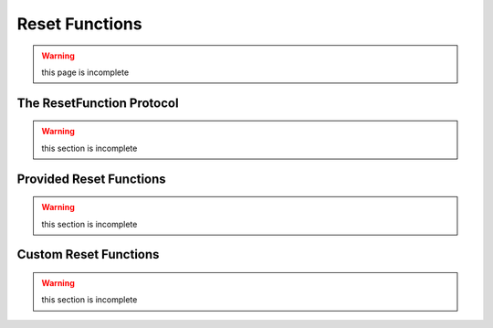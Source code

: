 ===============
Reset Functions
===============

.. warning::
    this page is incomplete

The ResetFunction Protocol
==========================

.. warning::
    this section is incomplete

Provided Reset Functions
========================

.. warning::
    this section is incomplete

Custom Reset Functions
======================

.. warning::
    this section is incomplete
